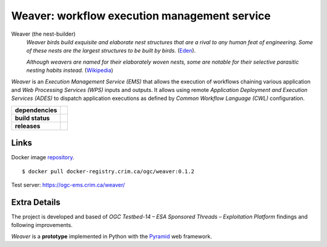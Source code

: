 =============================================
Weaver: workflow execution management service
=============================================

Weaver (the nest-builder)
  *Weaver birds build exquisite and elaborate nest structures that are a rival to any human feat of engineering.
  Some of these nests are the largest structures to be built by birds.*
  (`Eden <https://eden.uktv.co.uk/animals/birds/article/weaver-birds/>`_).

  *Although weavers are named for their elaborately woven nests, some are notable for their selective parasitic nesting habits instead.*
  (`Wikipedia <https://en.wikipedia.org/wiki/Ploceidae>`_)

`Weaver` is an `Execution Management Service (EMS)` that allows the execution of workflows chaining various
application and `Web Processing Services (WPS)` inputs and outputs. It allows using remote
`Application Deployment and Execution Services (ADES)` to dispatch application executions as defined by
`Common Workflow Language (CWL)` configuration.

.. start-badges

.. list-table::
    :stub-columns: 1

    * - dependencies
      - | |py_ver| |requires|
    * - build status
      - | |travis_latest| |travis_tag| |coverage|
    * - releases
      - | |version| |commits-since| |license|

.. |py_ver| image:: https://img.shields.io/badge/python-2.7%2C%203.5%2B-blue.svg
    :alt: Requires Python 2.7, 3.5+
    :target: https://www.python.org/getit

.. |commits-since| image:: https://img.shields.io/github/commits-since/crim-ca/weaver/0.1.2.svg
    :alt: Commits since latest release
    :target: https://github.com/crim-ca/weaver/compare/v0.1.2...master

.. |version| image:: https://img.shields.io/github/tag/crim-ca/weaver.svg?style=flat
    :alt: Latest Tag
    :target: https://github.com/crim-ca/weaver/tree/0.1.2

.. |requires| image:: https://requires.io/github/crim-ca/weaver/requirements.svg?branch=master
    :alt: Requirements Status
    :target: https://requires.io/github/crim-ca/weaver/requirements/?branch=master

.. |travis_latest| image:: https://img.shields.io/travis/com/crim-ca/weaver/master.svg?label=master
    :alt: Travis-CI Build Status (master branch)
    :target: https://travis-ci.com/crim-ca/weaver

.. |travis_tag| image:: https://img.shields.io/travis/com/crim-ca/weaver/0.1.2.svg?label=0.1.2
    :alt: Travis-CI Build Status (latest tag)
    :target: https://github.com/crim-ca/weaver/tree/0.1.2

.. |coverage| image:: https://img.shields.io/codecov/c/gh/crim-ca/weaver.svg?label=coverage
    :alt: Travis-CI CodeCov Coverage
    :target: https://codecov.io/gh/crim-ca/weaver

.. |license| image:: https://img.shields.io/github/license/crim-ca/weaver.svg
   :target: https://github.com/crim-ca/weaver/blob/master/LICENSE.txt
   :alt: GitHub license

.. end-badges

----------------
Links
----------------

Docker image `repository <https://docker-registry.crim.ca/repositories/3463>`_.

::

    $ docker pull docker-registry.crim.ca/ogc/weaver:0.1.2

Test server: https://ogc-ems.crim.ca/weaver/

----------------
Extra Details
----------------

The project is developed and based of `OGC Testbed-14 – ESA Sponsored Threads – Exploitation Platform` findings and
following improvements.

`Weaver` is a **prototype** implemented in Python with the `Pyramid`_ web framework.

.. _Pyramid: http://www.pylonsproject.org
.. _PAVICS: https://crim-ca.github.io/pavics-sdi/index.html
